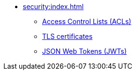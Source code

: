 // Security
** xref:security:index.adoc[]
*** xref:security:acls.adoc[Access Control Lists (ACLs)]
*** xref:security:tls-certificates.adoc[TLS certificates]
*** xref:security:jwts.adoc[JSON Web Tokens (JWTs)]